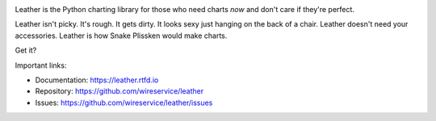 .. image:: https://github.com/wireservice/leather/workflows/CI/badge.svg
    :target: https://github.com/wireservice/leather/actions
    :alt: Build status

.. image:: https://img.shields.io/pypi/dw/leather.svg
    :target: https://pypi.python.org/pypi/leather
    :alt: PyPI downloads

.. image:: https://img.shields.io/pypi/v/leather.svg
    :target: https://pypi.python.org/pypi/leather
    :alt: Version

.. image:: https://img.shields.io/pypi/l/leather.svg
    :target: https://pypi.python.org/pypi/leather
    :alt: License

.. image:: https://img.shields.io/pypi/pyversions/leather.svg
    :target: https://pypi.python.org/pypi/leather
    :alt: Support Python versions

Leather is the Python charting library for those who need charts *now* and don't care if they're perfect.

Leather isn't picky. It's rough. It gets dirty. It looks sexy just hanging on the back of a chair. Leather doesn't need your accessories. Leather is how Snake Plissken would make charts.

Get it?

Important links:

* Documentation:    https://leather.rtfd.io
* Repository:       https://github.com/wireservice/leather
* Issues:           https://github.com/wireservice/leather/issues
